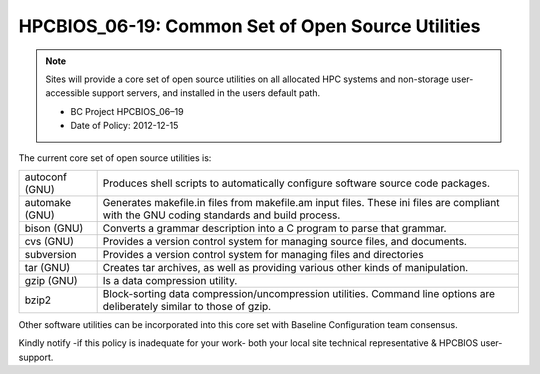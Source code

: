 .. _HPCBIOS_06-19:

HPCBIOS_06-19: Common Set of Open Source Utilities
==================================================

.. note::
  Sites will provide a core set of open source utilities on all
  allocated HPC systems and non-storage user-accessible support servers,
  and installed in the users default path.

  * BC Project HPCBIOS_06–19
  * Date of Policy: 2012-12-15

The current core set of open source utilities is:

+------------------+--------------------------------------------------------------------------------------------------------------------------------------------+
| autoconf (GNU)   | Produces shell scripts to automatically configure software source code packages.                                                           |
+------------------+--------------------------------------------------------------------------------------------------------------------------------------------+
| automake (GNU)   | Generates makefile.in files from makefile.am input files. These ini files are compliant with the GNU coding standards and build process.   |
+------------------+--------------------------------------------------------------------------------------------------------------------------------------------+
| bison (GNU)      | Converts a grammar description into a C program to parse that grammar.                                                                     |
+------------------+--------------------------------------------------------------------------------------------------------------------------------------------+
| cvs (GNU)        | Provides a version control system for managing source files, and documents.                                                                |
+------------------+--------------------------------------------------------------------------------------------------------------------------------------------+
| subversion       | Provides a version control system for managing files and directories                                                                       |
+------------------+--------------------------------------------------------------------------------------------------------------------------------------------+
| tar (GNU)        | Creates tar archives, as well as providing various other kinds of manipulation.                                                            |
+------------------+--------------------------------------------------------------------------------------------------------------------------------------------+
| gzip (GNU)       | Is a data compression utility.                                                                                                             |
+------------------+--------------------------------------------------------------------------------------------------------------------------------------------+
| bzip2            | Block-sorting data compression/uncompression utilities. Command line options are deliberately similar to those of gzip.                    |
+------------------+--------------------------------------------------------------------------------------------------------------------------------------------+

Other software utilities can be incorporated into this core set with Baseline Configuration team consensus.

Kindly notify -if this policy is inadequate for your work-
both your local site technical representative & HPCBIOS user-support.
